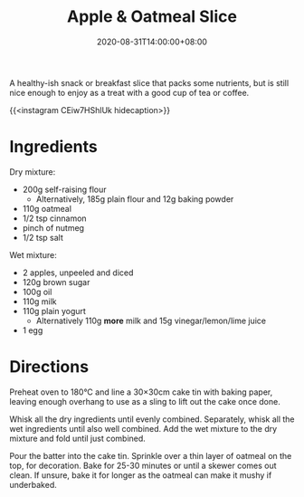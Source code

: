 #+TITLE: Apple & Oatmeal Slice
#+DATE: 2020-08-31T14:00:00+08:00

A healthy-ish snack or breakfast slice that packs some nutrients, but is still nice enough to enjoy as a treat with a good cup of tea or coffee.

# more

{{<instagram CEiw7HShlUk hidecaption>}}

* Ingredients
Dry mixture:
- 200g self-raising flour
  - Alternatively, 185g plain flour and 12g baking powder
- 110g oatmeal
- 1/2 tsp cinnamon
- pinch of nutmeg
- 1/2 tsp salt

Wet mixture:
- 2 apples, unpeeled and diced
- 120g brown sugar
- 100g oil
- 110g milk
- 110g plain yogurt
  - Alternatively 110g *more* milk and 15g vinegar/lemon/lime juice
- 1 egg

* Directions
Preheat oven to 180°C and line a 30×30cm cake tin with baking paper, leaving enough overhang to use as a sling to lift out the cake once done.

Whisk all the dry ingredients until evenly combined. Separately, whisk all the wet ingredients until also well combined. Add the wet mixture to the dry mixture and fold until just combined.

Pour the batter into the cake tin. Sprinkle over a thin layer of oatmeal on the top, for decoration. Bake for 25-30 minutes or until a skewer comes out clean. If unsure, bake it for longer as the oatmeal can make it mushy if underbaked.
